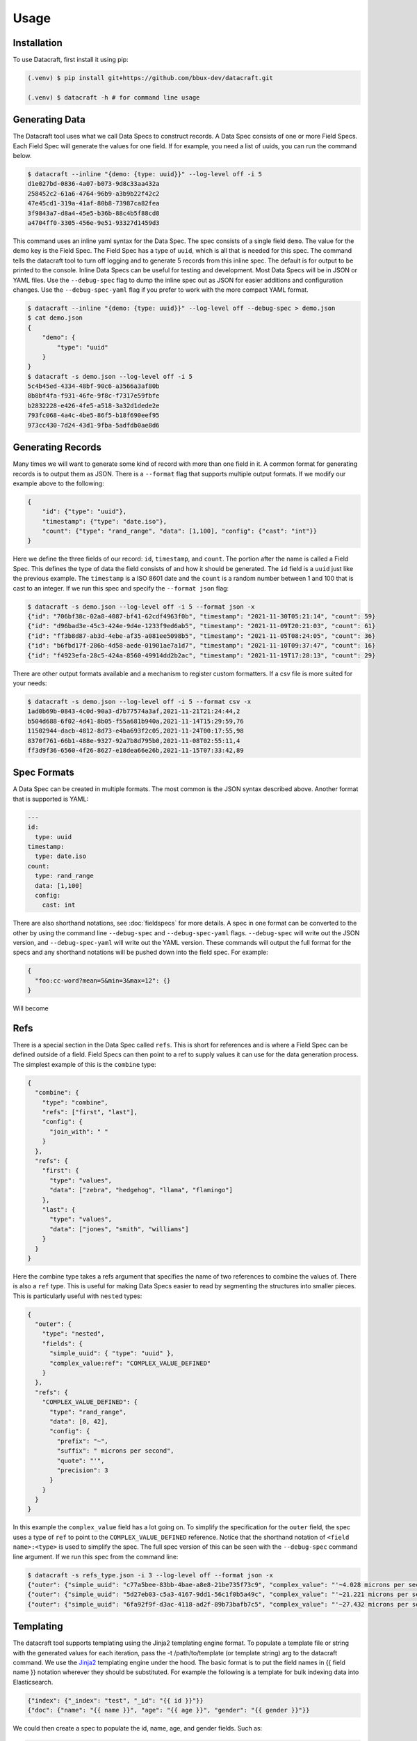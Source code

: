 Usage
=====

.. _installation:

Installation
------------
To use Datacraft, first install it using pip:

.. code-block:: text

   (.venv) $ pip install git+https://github.com/bbux-dev/datacraft.git

   (.venv) $ datacraft -h # for command line usage

Generating Data
----------------

The Datacraft tool uses what we call Data Specs to construct records. A Data Spec consists of one or more Field Specs.
Each Field Spec will generate the values for one field. If for example, you need a list of uuids, you can run the
command below.

.. code-block:: text

    $ datacraft --inline "{demo: {type: uuid}}" --log-level off -i 5
    d1e027bd-0836-4a07-b073-9d8c33aa432a
    258452c2-61a6-4764-96b9-a3b9b22f42c2
    47e45cd1-319a-41af-80b8-73987ca82fea
    3f9843a7-d8a4-45e5-b36b-88c4b5f88cd8
    a4704ff0-3305-456e-9e51-93327d1459d3

This command uses an inline yaml syntax for the Data Spec. The spec consists of a single field ``demo``. The value
for the demo key is the Field Spec. The Field Spec has a type of ``uuid``, which is all that is needed for this spec.
The command tells the datacraft tool to turn off logging and to generate 5 records from this inline spec. The default
is for output to be printed to the console. Inline Data Specs can be useful for testing and development. Most Data
Specs will be in JSON or YAML files. Use the ``--debug-spec`` flag to dump the inline spec out as JSON for easier
additions and configuration changes. Use the ``--debug-spec-yaml`` flag if you prefer to work with the more compact
YAML format.

.. code-block:: text

    $ datacraft --inline "{demo: {type: uuid}}" --log-level off --debug-spec > demo.json
    $ cat demo.json
    {
        "demo": {
            "type": "uuid"
        }
    }
    $ datacraft -s demo.json --log-level off -i 5
    5c4b45ed-4334-48bf-90c6-a3566a3af80b
    8b8bf4fa-f931-46fe-9f8c-f7317e59fbfe
    b2832228-e426-4fe5-a518-3a32d1dede2e
    793fc068-4a4c-4be5-86f5-b18f690eef95
    973cc430-7d24-43d1-9fba-5adfdb0ae8d6

Generating Records
------------------

Many times we will want to generate some kind of record with more than one field in it.  A common format for generating
records is to output them as JSON.  There is a ``--format`` flag that supports multiple output formats.  If we modify
our example above to the following:

.. code-block:: json

    {
        "id": {"type": "uuid"},
        "timestamp": {"type": "date.iso"},
        "count": {"type": "rand_range", "data": [1,100], "config": {"cast": "int"}}
    }

Here we define the three fields of our record: ``id``, ``timestamp``, and ``count``. The portion after the name is
called a Field Spec. This defines the type of data the field consists of and how it should be generated. The ``id``
field is a ``uuid`` just like the previous example.  The ``timestamp`` is a ISO 8601 date and the ``count`` is a random
number between 1 and 100 that is cast to an integer. If we run this spec and specify the ``--format json`` flag:

.. code-block:: shell

    $ datacraft -s demo.json --log-level off -i 5 --format json -x
    {"id": "706bf38c-02a8-4087-bf41-62cdf4963f0b", "timestamp": "2021-11-30T05:21:14", "count": 59}
    {"id": "d96bad3e-45c3-424e-9d4e-1233f9ed6ab5", "timestamp": "2021-11-09T20:21:03", "count": 61}
    {"id": "ff3b8d87-ab3d-4ebe-af35-a081ee5098b5", "timestamp": "2021-11-05T08:24:05", "count": 36}
    {"id": "b6fbd17f-286b-4d58-aede-01901ae7a1d7", "timestamp": "2021-11-10T09:37:47", "count": 16}
    {"id": "f4923efa-28c5-424a-8560-49914dd2b2ac", "timestamp": "2021-11-19T17:28:13", "count": 29}

There are other output formats available and a mechanism to register custom formatters. If a csv file is more suited
for your needs:

.. code-block:: shell

    $ datacraft -s demo.json --log-level off -i 5 --format csv -x
    1ad0b69b-0843-4c0d-90a3-d7b77574a3af,2021-11-21T21:24:44,2
    b504d688-6f02-4d41-8b05-f55a681b940a,2021-11-14T15:29:59,76
    11502944-dacb-4812-8d73-e4ba693f2c05,2021-11-24T00:17:55,98
    8370f761-66b1-488e-9327-92a7b8d795b0,2021-11-08T02:55:11,4
    ff3d9f36-6560-4f26-8627-e18dea66e26b,2021-11-15T07:33:42,89

Spec Formats
------------

A Data Spec can be created in multiple formats.  The most common is the JSON syntax described above. Another format that
is supported is YAML:

.. code-block:: yaml

    ---
    id:
      type: uuid
    timestamp:
      type: date.iso
    count:
      type: rand_range
      data: [1,100]
      config:
        cast: int

There are also shorthand notations, see :doc:`fieldspecs` for more details. A spec in one format can be converted to
the other by using the command line ``--debug-spec`` and ``--debug-spec-yaml`` flags. ``--debug-spec`` will write out
the JSON version, and ``--debug-spec-yaml`` will write out the YAML version. These commands will output the full
format for the specs and any shorthand notations will be pushed down into the field spec. For example:

.. code-block:: json

    {
      "foo:cc-word?mean=5&min=3&max=12": {}
    }

Will become

.. tabs::

   .. tab:: JSON

      .. code-block:: json

        {
          "foo": {
            "type": "cc-word",
            "config": {
              "mean": "5",
              "min": "3",
              "max": "12"
            }
          }
        }

   .. tab:: YAML

      .. code-block:: yaml

        foo:
          type: cc-word
          config:
            mean: '5'
            min: '3'
            max: '12'


Refs
----------

There is a special section in the Data Spec called ``refs``.  This is short for references and is where a Field
Spec can be defined outside of a field.  Field Specs can then point to a ref to supply values it can use for the data
generation process.  The simplest example of this is the ``combine`` type:

.. code-block:: json

    {
      "combine": {
        "type": "combine",
        "refs": ["first", "last"],
        "config": {
          "join_with": " "
        }
      },
      "refs": {
        "first": {
          "type": "values",
          "data": ["zebra", "hedgehog", "llama", "flamingo"]
        },
        "last": {
          "type": "values",
          "data": ["jones", "smith", "williams"]
        }
      }
    }

Here the combine type takes a refs argument that specifies the name of two references to combine the values of. There
is also a ``ref`` type. This is useful for making Data Specs easier to read by segmenting the structures into smaller
pieces.  This is particularly useful with ``nested`` types:

.. code-block:: json

    {
      "outer": {
        "type": "nested",
        "fields": {
          "simple_uuid": { "type": "uuid" },
          "complex_value:ref": "COMPLEX_VALUE_DEFINED"
        }
      },
      "refs": {
        "COMPLEX_VALUE_DEFINED": {
          "type": "rand_range",
          "data": [0, 42],
          "config": {
            "prefix": "~",
            "suffix": " microns per second",
            "quote": "'",
            "precision": 3
          }
        }
      }
    }

In this example the ``complex_value`` field has a lot going on.  To simplify the specification for the ``outer``
field, the spec uses a type of ``ref`` to point to the ``COMPLEX_VALUE_DEFINED`` reference.  Notice that the
shorthand notation of ``<field name>:<type>`` is used to simplify the spec.  The full spec version of this can be seen
with the ``--debug-spec`` command line argument. If we run this spec from the command line:

.. code-block:: shell

    $ datacraft -s refs_type.json -i 3 --log-level off --format json -x
    {"outer": {"simple_uuid": "c77a5bee-83bb-4bae-a8e8-21be735f73c9", "complex_value": "'~4.028 microns per second'"}}
    {"outer": {"simple_uuid": "5d27eb03-c5a3-4167-9dd1-56c1f0b5a49c", "complex_value": "'~21.221 microns per second'"}}
    {"outer": {"simple_uuid": "6fa92f9f-d3ac-4118-ad2f-89b73bafb7c5", "complex_value": "'~27.432 microns per second'"}}


Templating
----------

The datacraft tool supports templating using the Jinja2 templating engine format. To populate a template file or string
with the generated values for each iteration, pass the -t /path/to/template (or template string) arg to the datacraft
command. We use the `Jinja2 <https://pypi.org/project/Jinja2/>`_ templating engine under the hood. The basic format
is to put the field names in {{ field name }} notation wherever they should be substituted. For example the following
is a template for bulk indexing data into Elasticsearch.

.. code-block:: json

   {"index": {"_index": "test", "_id": "{{ id }}"}}
   {"doc": {"name": "{{ name }}", "age": "{{ age }}", "gender": "{{ gender }}"}}

We could then create a spec to populate the id, name, age, and gender fields.
Such as:

.. code-block:: json

   {
     "id": {"type": "range", "data": [1, 10]},
     "gender": {"M": 0.48, "F": 0.52},
     "name": ["bob", "rob", "bobby", "bobo", "robert", "roberto", "bobby joe", "roby", "robi", "steve"],
     "age": {"type": "range", "data": [22, 44, 2]}
   }

When we run the tool we get the data populated for the template:

.. code-block:: shell

   datacraft -s es-spec.json -t template.json -i 10 --log-level off -x
   { "index" : { "_index" : "test", "_id" : "1" } }
   { "doc" : {"name" : "bob", "age": "22", "gender": "F" } }
   { "index" : { "_index" : "test", "_id" : "2" } }
   { "doc" : {"name" : "rob", "age": "24", "gender": "F" } }
   { "index" : { "_index" : "test", "_id" : "3" } }
   { "doc" : {"name" : "bobby", "age": "26", "gender": "F" } }
   { "index" : { "_index" : "test", "_id" : "4" } }
   ...

It is also possible to do templating inline from the command line:

.. code-block:: shell

   datacraft -s es-spec.json -i 5 --log-level off -x --template '{{name}}: ({{age}}, {{gender}})'
   bob: (22, F)
   rob: (24, M)
   bobby: (26, M)
   bobo: (28, M)
   robert: (30, F)

Loops in Templates
^^^^^^^^^^^^^^^^^^

`Jinja2 Control Structures <https://jinja.palletsprojects.com/en/2.11.x/templates/#list-of-control-structures>`_
support looping. To provide multiple values to use in a loop use the ``count`` parameter. Modifying the
example from the Jinja2 documentation to work with datacraft:

.. code-block:: html

   <h1>Members</h1>
   <ul>
       {% for user in users %}
       <li>{{ user }}</li>
       {% endfor %}
   </ul>

If a regular spec is used such as ``{"users":["bob","bobby","rob"]}`` the templating engine will not populate the
template correctly since during each iteration only a single name is returned as a string for the engine to process.

.. code-block:: html

   <h1>Members</h1>
   <ul>
       <li>b</li>
       <li>o</li>
       <li>b</li>
   </ul>

The engine requires collections to iterate over. A small change to the spec will address this issue:

.. code-block:: json

   {"users?count=2": ["bob", "bobby", "rob"]}

Now we get

.. code-block:: html

   <h1>Members</h1>
   <ul>
       <li>bob</li>
       <li>bobby</li>
   </ul>

Dynamic Loop Counters
^^^^^^^^^^^^^^^^^^^^^

Another mechanism to do loops in Jinja2 is by using the python builtin ``range`` function. If a variable
number of line items was desired, you could create a template like the following:

.. code-block:: html

   <h1>Members</h1>
   <ul>
       {% for i in range(num_users | int) %}
       <li>{{ users[i] }}</li>
       {% endfor %}
   </ul>

The spec could then be updated to contain a ``num_users`` field:

.. code-block:: json

    {
      "users": {
        "type": "values",
        "data": ["bob", "bobby", "rob", "roberta", "steve"],
        "config": {
          "count": "4",
          "sample": "true"
        }
      },
      "num_users": {
        "type": "values",
        "data": {
          "2": 0.5,
          "3": 0.3,
          "4": 0.2
        }
      }
    }

In the spec above, the number of users created will be weighted so that half the time there are two, and the other
half there are three or four. NOTE: It is important to make sure that the ``count`` param is equal to the maximum number
that will be indexed. If it is less, then there will be empty line items whenever the num_users exceeds the count.


.. _templating_specs:

Templating Specs
----------------

There may be parts of a spec that you want to be variable. You can use the jinja2 templating format to template the
parts of the spec that should be variable. For example:

.. code-block:: text

   {
     "prize": {
       "type": "values",
       "data": {
         "ball": 0.4,
         "gum": 0.3,
         "big ball": 0.1,
         "frisbee": 0.1,
         "puppy": 0.05,
         "diamond ring": 0.005,
         "tesla": 0.0005
       },
       "config": {
         "count": {{ prize_count | default(1, true) | int }}
       }
     }
   }

In this example the count for the the prize field is variable. The default is 1, but can be overridden from the
command line by specifying a ``--var-file /path/to/vars.json`` or with the ``-vars key1=value1 key2=value2`` flags.
Running the command with no vars specified:

.. code-block:: shell

   $ datacraft -s vars_test.json -i 3 --log-level warn
   ['frisbee']
   ['ball']
   ['gum']

Now with ``prize_count`` set to 3

.. code-block:: shell

   $ datacraft -s vars_test.json -i 3 --log-level warn -v prize_count=3
   ['gum', 'big ball', 'ball']
   ['puppy', 'big ball', 'gum']
   ['gum', 'ball', 'tesla']

NOTE: It is a good practice to use a default in case that a variable is not defined, or that the variable
substitution flags are not specified. With no default, the value would become blank and render the JSON invalid.

NOTE: If using a ``calculate`` spec with a ``formula`` specified, you will need to adjust the formula so that it is not
interpreted by the Jinja2 templating engine.

.. code-block:: json

   {
     "sum": {
       "type": "calculate",
       "formula": "{{one}} + {{two}}"
     }
   }

Should become:

.. code-block:: json

   {
     "sum": {
       "type": "calculate",
       "formula": "{{ '{{one}} + {{two}}' }}"
     }
   }

.. _field_groups:

Field Groups
------------

Field groups provide a mechanism to generate different subsets of the defined fields together. This can be useful
when modeling data that contains field that are not present in all records. There are several formats that are
supported for Field Groups. Field Groups are defined in a root section of the document named ``field_groups`` or as
part of ``nested`` Field Specs. Below is an example spec with no ``field_groups`` defined.

.. code-block:: json

   {
     "id": {"type": "range", "data": [1, 100]},
     "name": ["Fido", "Fluffy", "Bandit", "Bingo", "Champ", "Chief", "Buster", "Lucky"],
     "tag": {
       "Affectionate": 0.3, "Agreeable": 0.1, "Charming": 0.1,
       "Energetic": 0.2, "Friendly": 0.4, "Loyal": 0.3,
       "Aloof": 0.1
     }
   }

If the tag field was only present in 50% of the data, we would want to be able to adjust the output to match this.
Here is an updated version of the spec with the ``field_groups`` specified to give the 50/50 output. This uses the
first form of the ``field_groups`` a List of Lists of field names to output together.

.. code-block:: json

   {
     "id": {"type": "range", "data": [1, 100]},
     "name": ["Fido", "Fluffy", "Bandit", "Bingo", "Champ", "Chief", "Buster", "Lucky"],
     "tag": {
       "Affectionate": 0.3, "Agreeable": 0.1, "Charming": 0.1,
       "Energetic": 0.2, "Friendly": 0.4, "Loyal": 0.3,
       "Aloof": 0.1
     },
     "field_groups": [
       ["id", "name"],
       ["id", "name", "tag"]
     ]
   }

If more precise weightings are needed, you can use the second format where a weight is specified for each field group
along with the fields that should be output together.

.. code-block:: json

   {
     "id": "...",
     "name": "...",
     "tag": "...",
     "field_groups": {
       "0.3": ["id", "name"],
       "0.7": ["id", "name", "tag"]
     }
   }

The keys of the ``field_groups`` must all be floating point numbers as strings.

Running this example:

.. code-block:: shell

   $ datacraft -s pets.json -i 10 -l off -x --format json
   {"id": 1, "name": "Fido"}
   {"id": 2, "name": "Fluffy", "tag": "Agreeable"}
   {"id": 3, "name": "Bandit", "tag": "Affectionate"}
   {"id": 4, "name": "Bingo"}
   {"id": 5, "name": "Champ", "tag": "Loyal"}
   {"id": 6, "name": "Chief"}
   {"id": 7, "name": "Buster", "tag": "Friendly"}
   {"id": 8, "name": "Lucky", "tag": "Loyal"}
   {"id": 9, "name": "Fido", "tag": "Aloof"}
   {"id": 10, "name": "Fluffy", "tag": "Affectionate"}

The final form is a variation on form 2. Here the ``field_groups`` value is a dictionary of name to fields list. This
acts like the first form and the sets of fields are rotated through in turn.

.. code-block:: json

   {
     "id": "...",
     "name": "...",
     "tag": "...",
     "field_groups": {
       "no_tag":   ["id", "name"],
       "with_tag": ["id", "name", "tag"]
     }
   }

CSV Inputs
----------

Instead of hard coding large numbers of values into a Data Spec, these can be externalized using the one of the
:ref:`csv<csv_core_types>` types. This requires a ``-d`` or ``--datadir`` argument when running from the command line
to specify where the referenced csv files live. For example:

.. code-block:: json

    {
      "cities": {
        "type": "csv",
        "config": {
          "column": 1,
          "datafile": "cities.csv",
          "sample": true
        }
      }
    }

NOTE: If you don't want to hard code the names of the datafiles to use in the spec, you can make use of the
:ref:`Spec Templating<templating_specs>` feature described above.

.. code-block:: shell

    datacraft -s spec.json -d dir_with_csvs --log-level off -i 3
    New York
    San Diego
    Springfield

Common CSV Configs
^^^^^^^^^^^^^^^^^^

If more than one field is used from a csv file, it may be useful to create a :ref:`config_ref<config_ref_core_types>`
to hold the common configurations for the fields. Below there are two fields that use the same csv file to supply
their values. The common configurations for the csv file are placed in the refs section in a ref titled
``http_csv_config``. The status and status_name fields now only have two configuration parameters: ``column`` and
``config_ref``.

.. code-block:: json

    {
      "status:csv": {
        "config": {
          "column": 1,
          "config_ref": "http_csv_config"
        }
      },
      "status_name:csv": {
        "config": {
          "column": 2,
          "config_ref": "http_csv_config"
        }
      },
      "refs": {
        "http_csv_config": {
          "type": "config_ref",
          "config": {
            "datafile": "http_codes.csv",
            "headers": true,
            "delimiter": "\\t"
            "sample_rows": true
          }
        }
      }
    }

Row Level Sampling
^^^^^^^^^^^^^^^^^^

By default, the rows of a CSV file are iterated through in order.  It is possible to enable sampling on a per column
basis by setting the ``sample`` config value to one of on, yes, or true. If you want to sample a csv file at the row
level, you need to set the config param ``sample_rows`` to one of on, yes, or true. If this value is set for the
first csv field from the same file defined, it will be inherited by the rest. If it is not configured on the first
field, it will not be enabled, even if set on a later field. It is safest to define the field in a config_ref that all
of the fields share, as illustrated in the above example.

Processing Large CSVs
^^^^^^^^^^^^^^^^^^^^^

There are Field Specs that support using csv data to feed the data generation process. If the input CSV file is very
large, not all features will be supported. You will not be able to set sampling to true or use a field count > 1. The
maximum number of iterations will be equal to the size of the smallest number of lines for all the large input CSV
files. The current size threshold is set to 250 MB. So, if you are using two different csv files as inputs and one is
300 MB with 5 million entries and another is 500 MB with 2 million entries, you will be limited to 2 million
iterations before an exception will be raised and processing will cease., You can override the default size limit on
the command line by using the ``--set-default`` flag. Example:

.. code-block:: shell

   datacraft --set-default large_csv_size_mb=1024 --datadir path/to/large.csv ...

More efficient processing using csv_select
^^^^^^^^^^^^^^^^^^^^^^^^^^^^^^^^^^^^^^^^^^

A common process is to select subsets of the columns from a csv file to use in the data generation process. The
``csv_select`` type makes this more efficient than using the standard ``csv`` type. Below is an example that will
Convert data from the `Geonames <http://www.geonames.org/>`_ `allCountries.zip <http://download.geonames
.org/export/dump/allCountries.zip>`_ dataset by selecting a subset of the columns from the tab delimited file.

.. code-block:: yaml

   ---
   placeholder:
     type: csv_select
     data:
       geonameid: 1
       name: 2
       latitude: 5
       longitude: 6
       country_code: 9
       population: 15
     config:
       datafile: allCountries.txt
       headers: no
       delimiter: "\t"

Running this spec would produce:

.. code-block:: shell

   $ datacraft --spec csv-select.yaml -i 5 --datadir ./data --format json --log-level off -x
   {"geonameid": "2986043", "name": "Pic de Font Blanca", "latitude": "42.64991", "longitude": "1.53335", "country_code": "AD", "population": "0"}
   {"geonameid": "2994701", "name": "Roc M\u00e9l\u00e9", "latitude": "42.58765", "longitude": "1.74028", "country_code": "AD", "population": "0"}
   {"geonameid": "3007683", "name": "Pic des Langounelles", "latitude": "42.61203", "longitude": "1.47364", "country_code": "AD", "population": "0"}
   {"geonameid": "3017832", "name": "Pic de les Abelletes", "latitude": "42.52535", "longitude": "1.73343", "country_code": "AD", "population": "0"}
   {"geonameid": "3017833", "name": "Estany de les Abelletes", "latitude": "42.52915", "longitude": "1.73362", "country_code": "AD", "population": "0"}

.. _custom_code:

Custom Code Loading and Schemas
-------------------------------

There are a lot of types of data that are not generated with this tool. Instead of adding them all, there is a
mechanism to bring your own data suppliers. We make use of the handy `catalogue <https://pypi.org/project/catalogue/>`_
package to allow auto discovery of custom functions using decorators. Use the ``@datacraft.registry.types('<type key>')``
to register a function that will create a :ref:`Value Supplier<value_supplier_interface>` for the supplied Field
Spec. Below is an example of a custom class which reverses the output of another supplier. This same operation could
also be done with a :ref:`custom caster<custom_value_casters>`

To supply custom code to the tool use the ``-c`` or ``--code`` arguments. One or more module files can be imported.

.. tabs::

   .. tab:: Custom Code

      .. code-block:: python

         import datacraft

         class ReverseStringSupplier(datacraft.ValueSupplierInterface):
             def __init__(self, wrapped):
                 self.wrapped = wrapped

             def next(self, iteration):
                 # value from the wrapped supplier
                 value = str(self.wrapped.next(iteration))
                 # python way to reverse a string, hehe
                 return value[::-1]

         @datacraft.registry.types('reverse_string')
         def configure_supplier(field_spec: dict,
                                loader: datacraft.Loader) -> datacraft.ValueSupplierInterface:
             # load the supplier for the given ref
             key = field_spec.get('ref')
             wrapped = loader.get(key)
             # wrap this with our custom reverse string supplier
             return ReverseStringSupplier(wrapped)

         @datacraft.registry.schemas('reverse_string')
         def get_reverse_string_schema():
             return {
                 "$schema": "http://json-schema.org/draft-07/schema#",
                 "$id": "reverse_string.schema.json",
                 "type": "object",
                 "required": ["type", "ref"],
                 "properties": {
                     "type": {"type": "string", "pattern": "^reverse_string$"},
                     "ref": {"type": "string"}
                 }
             }

   .. tab:: Data Spec

      .. code-block::

         {
           "backwards": {
             "type": "reverse_string",
             "ref": "ANIMALS"
           },
           "refs": {
             "ANIMALS": {
               "type": "values",
               "data": ["zebra", "hedgehog", "llama", "flamingo"]
             }
           }
         }

   .. tab:: Command and Output

      .. code-block:: shell

         .datacraft -s reverse-spec.json -i 4 -c custom.py another.py -x --log-level off
         arbez
         gohegdeh
         amall
         ognimalf

Now when we see a type of "reverse_string" like in the example below, we will use the given function to configure the
supplier for it. The function name for the decorated function is arbitrary, but the signature must match. The signature
for the Value Supplier is required to match the interface and have a single ``next(iteration)`` method that returns
the next value for the given iteration. You can also optionally register a schema for the type. The schema will be
applied to the spec if the ``--strict`` command line flag is specified, otherwise you will have to perform your own
validation in your code.

See the :ref:`Registry Decorators<registry_decorators>` for the complete list of components that can be expanded or
registered.




Programmatic Usage
------------------

Building Specs
^^^^^^^^^^^^^^

The :ref:`datacraft.builder<builder_module>` module contains tools that can be used to programmatically generate Data
Specs. This may be easier for some who are not as familiar with JSON or prefer to manage their structures in code.
The core object is the ``Builder``. You can add fields, refs, and field groups to this. Each of the core field types
has a builder function that will generate a Field Spec for it. See example below.

These examples can be used to generate email addresses.  The first example uses the raw API to build up the spec. The
second uses a dictionary that mirrors the JSON format.

.. code-block:: python

   import datacraft

   animal_names = ['zebra', 'hedgehog', 'llama', 'flamingo']
   action_list = ['fling', 'jump', 'launch', 'dispatch']
   domain_weights = {
       "gmail.com": 0.6,
       "yahoo.com": 0.3,
       "hotmail.com": 0.1
   }
   # for building the final spec
   spec_builder = datacraft.spec_builder()
   # for building the references, is it self also a Builder, but with no refs
   refs = spec_builder.refs()
   # info for each reference added
   domains = refs.values('DOMAINS', data=domain_weights)
   animals = refs.values('ANIMALS', data=animal_names)
   actions = refs.values('ACTIONS', data=action_list, sample=True)
   # combines ANIMALS and ACTIONS with an _
   handles = refs.combine('HANDLE', refs=[animals, actions], join_with='_')

   spec_builder.combine('email', refs=[handles, domains], join_with='@')

   spec = spec_builder.build()

   # print single generated record
   print(next(spec.generator(1)))
   #{'email': 'zebra_dispatch@gmail.com'}


An alternative is to have a spec as a dictionary that mirrors the JSON format:

.. code-block:: python

   import datacraft

   raw_spec = {
     "email": {
       "type": "combine",
       "refs": ["HANDLE", "DOMAINS"],
       "config": {"join_with": "@"}
     },
     "refs": {
       "HANDLE": {
         "type": "combine",
         "refs": ["ANIMALS", "ACTIONS"],
         "config": {"join_with": "_"}
       },
       "ANIMALS": {
         "type": "values",
         "data": ["zebra", "hedgehog", "llama", "flamingo"]
       },
       "ACTIONS?sample=true": {
         "type": "values",
         "data": ["fling", "jump", "launch", "dispatch"]
       },
       "DOMAINS": {
         "type": "values",
         "data": {"gmail.com": 0.6, "yahoo.com": 0.3, "hotmail.com": 0.1}
       }
     }
   }

   spec = datacraft.parse_spec(raw_spec)

   # print single generated record
   print(next(spec.generator(1)))
   #{'email': 'zebra_fling@gmail.com'}


Record Generator
^^^^^^^^^^^^^^^^

The :ref:`spec.generator<data_spec_class>` function will create a python generator that can be used to incrementally
generate the records from the DataSpec.

Example:

.. code-block:: python

    import datacraft

    name_list = ['bob', 'bobby', 'robert', 'bobo']
    builder = datacraft.spec_builder()
    spec = builder.values('name', name_list).to_spec()

    template = 'Name: {{ name }}'
    # need this to apply the data to the template
    processor = datacraft.outputs.processor(template=template)

    generator = spec.generator(
       iterations=5,
       processor=processor)

    single_record = next(generator)
    # 'Name: bob'
    remaining_records = list(generator)  # five iterations wraps around to first
    # ['Name: bobby', 'Name: robert', 'Name: bobo', 'Name: bob']


Pandas DataFrame
^^^^^^^^^^^^^^^^

The DataSpec object has a convenient to_pandas() method to that will convert the specified number of iterations into
a pandas DataFrame with that many rows. **NOTE** The ``pandas`` module is not installed by default as one of the
datacraft dependencies. Please install it first with pip or conda. Example using the to_pandas() method:

.. code-block:: python

   import datacraft

   raw_spec = {
     "http_code": {
       "type": "weighted_ref",
       "data": {"GOOD_CODES": 0.7, "BAD_CODES": 0.3}
     },
     "end_point": [ "/data", "/payment", "/login", "/users" ],
     "refs": {
       "GOOD_CODES": {
         "200": 0.5,
         "202": 0.3,
         "203": 0.1,
         "300": 0.1
       },
       "BAD_CODES": {
         "400": 0.5,
         "403": 0.3,
         "404": 0.1,
         "500": 0.1
       }
     }
   }

   spec = datacraft.parse_spec(raw_spec)

   # print single generated record
   df = spec.to_pandas(10)

   print(df.head())
   #   http_code end_point
   # 0       200     /data
   # 1       203  /payment
   # 2       400    /login
   # 3       200    /users
   # 4       202     /data
   gb = df.groupby('http_code')[['end_point']].agg(set)

   print(gb.head())
   #                          end_point
   # http_code
   # 200                {/data, /users}
   # 202        {/users, /data, /login}
   # 203                     {/payment}
   # 400             {/payment, /login}
   # 500                     {/payment}

REST Server
-----------

Datacraft comes with a lightweight Flask server to use to retrieve generated data. Use the ``--server`` with the optional
``--server-endpoint /someendpoint`` flags to launch this server.  The default end point will be found at
http://127.0.0.1:5000/data. If using a template, each call to the endpoint will return the results of applying a
single record to the template data. If you specify one of the ``--format`` flags, the formatted record will be returned.
If neither a formatter or a template are applied, the record for each itertion will be returned.

Server side of the transaction, serving up data formatted using the json-pretty formatter. The records contain a
uuid and a timestamp field.

.. code-block:: shell

    $ datacraft --inline "{id:uuid: {}, ts:date: {}}" -i 2 --log-level debug --format json-pretty --server
     * Serving Flask app 'datacraft.server' (lazy loading)
     * Environment: production
       WARNING: This is a development server. Do not use it in a production deployment.
       Use a production WSGI server instead.
     * Debug mode: off
     * Running on http://127.0.0.1:5000/ (Press CTRL+C to quit)
    127.0.0.1 - - [23/Nov/2021 20:48:41] "GET /data HTTP/1.1" 200 -
    127.0.0.1 - - [23/Nov/2021 20:48:44] "GET /data HTTP/1.1" 200 -
    No more iterations available
    127.0.0.1 - - [23/Nov/2021 20:48:46] "GET /data HTTP/1.1" 204 -

Client side of the transaction

.. code-block:: bash

    $ curl -s -w "\n%{http_code}\n%" http://127.0.0.1:5000/data
    {
        "id": "505b62d6-0d21-4965-92a7-f719463fdb0b",
        "ts": "03-12-2050"
    }
    200
    $ curl -s -w "\n%{http_code}\n%" http://127.0.0.1:5000/data
    {
        "id": "51e5d07b-4d46-48d7-9523-e1e0ecf723f3",
        "ts": "09-12-2050"
    }
    200
    $ curl -s -w "\n%{http_code}\n%" http://127.0.0.1:5000/data

    204

In this exchange, three requests are made.  The first two return the generated data formatted. The third returns a 204
or No Content response code.  This is because the number of iterations was set to 2.
